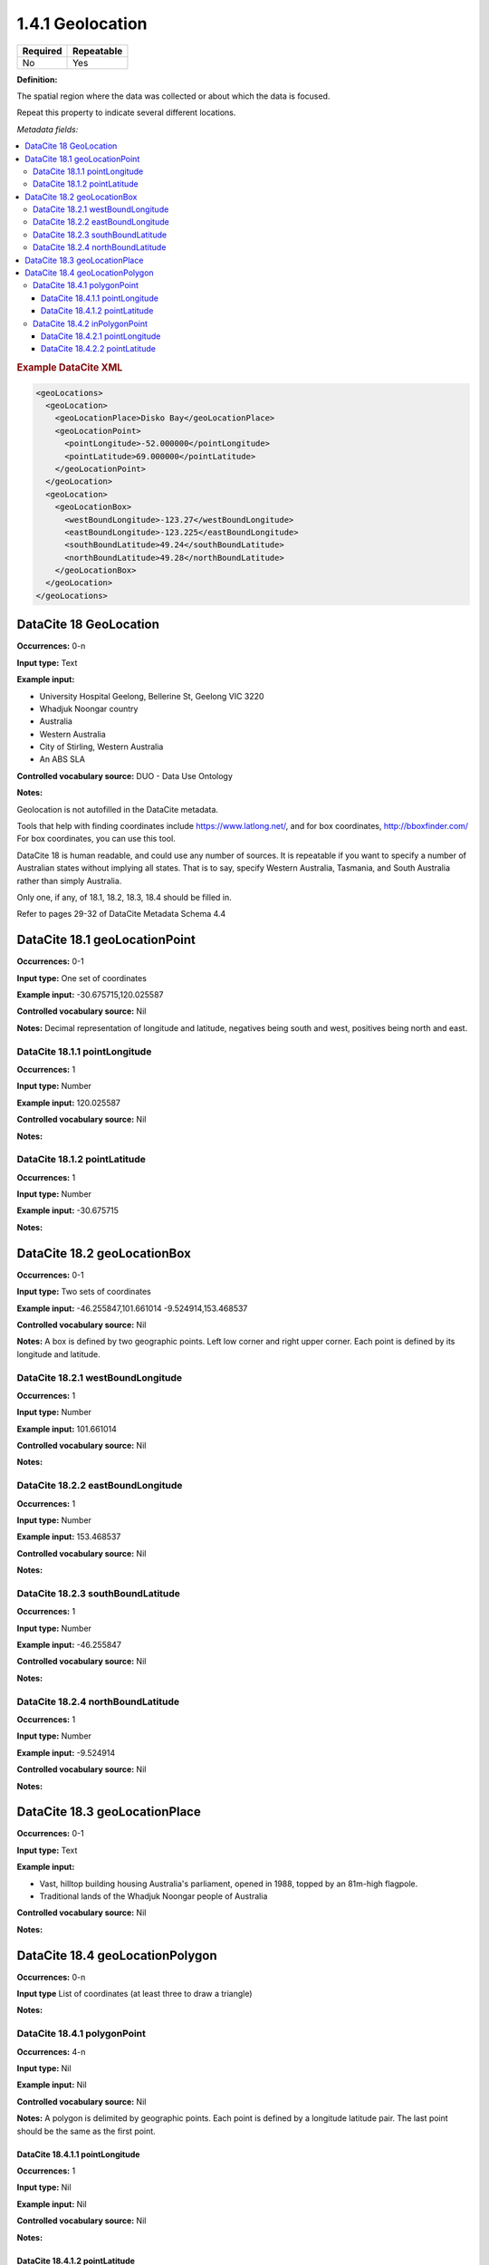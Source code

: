 .. _1.4.1:

1.4.1 Geolocation
====================

======== ==========
Required Repeatable
======== ==========
No       Yes
======== ==========


**Definition:** 

The spatial region where the data was collected or about which the data is focused. 

Repeat this property to indicate several different locations.

*Metadata fields:*

.. contents:: :local:

.. rubric:: Example DataCite XML

.. code:: xml

  <geoLocations>
    <geoLocation>
      <geoLocationPlace>Disko Bay</geoLocationPlace>
      <geoLocationPoint>
        <pointLongitude>-52.000000</pointLongitude>
        <pointLatitude>69.000000</pointLatitude>
      </geoLocationPoint>
    </geoLocation>
    <geoLocation>
      <geoLocationBox>
        <westBoundLongitude>-123.27</westBoundLongitude>
        <eastBoundLongitude>-123.225</eastBoundLongitude>
        <southBoundLatitude>49.24</southBoundLatitude>
        <northBoundLatitude>49.28</northBoundLatitude>
      </geoLocationBox>
    </geoLocation>
  </geoLocations>

.. _18:

DataCite 18 GeoLocation
~~~~~~~~~~~~~~~~~~~

**Occurrences:** 0-n

**Input type:** Text

**Example input:**

* University Hospital Geelong, Bellerine St, Geelong VIC 3220
* Whadjuk Noongar country
* Australia 
* Western Australia
* City of Stirling, Western Australia
* An ABS SLA

**Controlled vocabulary source:** DUO - Data Use Ontology

**Notes:**

Geolocation is not autofilled in the DataCite metadata.

Tools that help with finding coordinates include https://www.latlong.net/, and for box coordinates, http://bboxfinder.com/
For box coordinates, you can use this tool. 

DataCite 18 is human readable, and could use any number of sources. It is repeatable if you want to specify a number of Australian states without implying all states. That is to say, specify Western Australia, Tasmania, and South Australia rather than simply Australia.

Only one, if any, of 18.1, 18.2, 18.3, 18.4 should be filled in.

Refer to pages 29-32 of DataCite Metadata Schema 4.4


.. _18.1:

DataCite 18.1 geoLocationPoint
~~~~~~~~~~~~~~~~~~~~~~~~~

**Occurrences:** 0-1

**Input type:** One set of coordinates

**Example input:** -30.675715,120.025587

**Controlled vocabulary source:** Nil

**Notes:** Decimal representation of longitude and latitude, negatives being south and west, positives being north and east.

.. _18.1.1:

DataCite 18.1.1 pointLongitude
^^^^^^^^^^^^^^^^^^^^^^^^^^

**Occurrences:** 1

**Input type:** Number

**Example input:** 120.025587

**Controlled vocabulary source:** Nil

**Notes:**

.. _18.1.2:

DataCite 18.1.2 pointLatitude
^^^^^^^^^^^^^^^^^^^^^^^^^^

**Occurrences:** 1

**Input type:** Number

**Example input:** -30.675715

**Notes:**

.. _18.2:

DataCite 18.2 geoLocationBox
~~~~~~~~~~~~~~~~~~~~~~~~~

**Occurrences:** 0-1

**Input type:** Two sets of coordinates

**Example input:** 
-46.255847,101.661014
-9.524914,153.468537

**Controlled vocabulary source:** Nil

**Notes:** A box is defined by two geographic points. Left low corner and right upper corner. Each point is defined by its longitude and latitude.

.. _18.2.1:

DataCite 18.2.1 westBoundLongitude
^^^^^^^^^^^^^^^^^^^^^^^^^^

**Occurrences:** 1

**Input type:** Number

**Example input:** 101.661014

**Controlled vocabulary source:** Nil

**Notes:**

.. _18.2.2:

DataCite 18.2.2 eastBoundLongitude
^^^^^^^^^^^^^^^^^^^^^^^^^^

**Occurrences:** 1

**Input type:** Number

**Example input:** 153.468537

**Controlled vocabulary source:** Nil

**Notes:**

.. _18.2.3:

DataCite 18.2.3 southBoundLatitude
^^^^^^^^^^^^^^^^^^^^^^^^^^

**Occurrences:** 1

**Input type:** Number

**Example input:** -46.255847

**Controlled vocabulary source:** Nil

**Notes:**

.. _18.2.4:

DataCite 18.2.4 northBoundLatitude
^^^^^^^^^^^^^^^^^^^^^^^^^^

**Occurrences:** 1

**Input type:** Number

**Example input:** -9.524914

**Controlled vocabulary source:** Nil

**Notes:**

.. _18.3:

DataCite 18.3 geoLocationPlace
~~~~~~~~~~~~~~~~~~~~~~~~~

**Occurrences:** 0-1

**Input type:** Text 

**Example input:** 

* Vast, hilltop building housing Australia's parliament, opened in 1988, topped by an 81m-high flagpole.
* Traditional lands of the Whadjuk Noongar people of Australia

**Controlled vocabulary source:** Nil

**Notes:**

.. _18.4:

DataCite 18.4 geoLocationPolygon
~~~~~~~~~~~~~~~~~~~~~~~~~

**Occurrences:** 0-n

**Input type** List of coordinates (at least three to draw a triangle)

**Notes:**

.. _18.4.1:

DataCite 18.4.1 polygonPoint
^^^^^^^^^^^^^^^^^^^^^^^^^^

**Occurrences:** 4-n

**Input type:** Nil

**Example input:** Nil

**Controlled vocabulary source:** Nil

**Notes:** A polygon is delimited by geographic points. Each point is defined by a longitude latitude pair. The last point should be the same as the first point.

.. _18.4.1.1:

DataCite 18.4.1.1 pointLongitude
##########################

**Occurrences:** 1

**Input type:** Nil

**Example input:** Nil

**Controlled vocabulary source:** Nil

**Notes:**

.. _18.4.1.2:

DataCite 18.4.1.2 pointLatitude
##########################

**Occurrences:** 1

**Input type:** Nil

**Example input:** Nil

**Controlled vocabulary source:** Nil

**Notes:**

.. _18.4.2:

DataCite 18.4.2 inPolygonPoint
^^^^^^^^^^^^^^^^^^^^^^^^^^^^^

**Occurrences:** 0-1

***Input type:** Nil

**Example input:** Nil

**Controlled vocabulary source:** Nil

**Notes:** inPolygonPoint is only necessary to indicate the "inside" of the polygon if the polygon is larger than half the earth. Otherwise the smallest of the two areas bounded by the polygon will be used.

.. _18.4.2.1:

DataCite 18.4.2.1 pointLongitude
##########################

**Occurrences:** 1

**Input type:** Nil

**Example input:** Nil

**Controlled vocabulary source:** Nil


.. _18.4.2.2:

DataCite 18.4.2.2 pointLatitude
##########################

**Occurrences:** 1

**Input type:** Nil

**Example input:** Nil

**Controlled vocabulary source:** Nil
